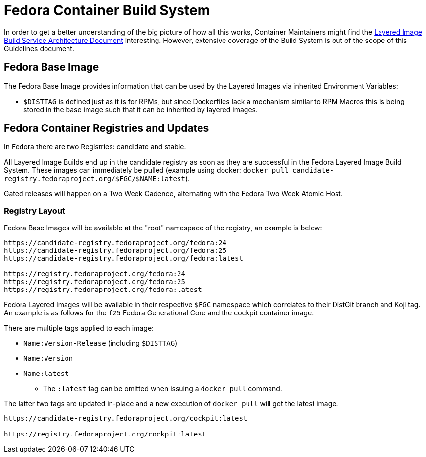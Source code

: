 = Fedora Container Build System

In order to get a better understanding of the big picture of how all this works, Container Maintainers might find the https://docs.pagure.org/releng/layered_image_build_service.html[Layered Image Build Service Architecture Document] interesting. However, extensive coverage of the Build System is out of the scope of this Guidelines document.


== Fedora Base Image

The Fedora Base Image provides information that can be used by the Layered Images via inherited Environment Variables:

* `$DISTTAG` is defined just as it is for RPMs, but since Dockerfiles lack a mechanism similar to RPM Macros this is being stored in the base image such that it can be inherited by layered images.


== Fedora Container Registries and Updates

In Fedora there are two Registries: candidate and stable.

All Layered Image Builds end up in the candidate registry as soon as they are successful in the Fedora Layered Image Build System. These images can immediately be pulled (example using docker: `docker pull candidate-registry.fedoraproject.org/$FGC/$NAME:latest`).

Gated releases will happen on a Two Week Cadence, alternating with the Fedora Two Week Atomic Host.


=== Registry Layout

Fedora Base Images will be available at the "root" namespace of the registry, an example is below:

```
https://candidate-registry.fedoraproject.org/fedora:24
https://candidate-registry.fedoraproject.org/fedora:25
https://candidate-registry.fedoraproject.org/fedora:latest

https://registry.fedoraproject.org/fedora:24
https://registry.fedoraproject.org/fedora:25
https://registry.fedoraproject.org/fedora:latest
```

Fedora Layered Images will be available in their respective `$FGC` namespace which correlates to their DistGit branch and Koji tag. An example is as follows for the `f25` Fedora Generational Core and the cockpit container image.

There are multiple tags applied to each image:

* `Name:Version-Release` (including `$DISTTAG`)
* `Name:Version`
* `Name:latest`
** The `:latest` tag can be omitted when issuing a `docker pull` command.

The latter two tags are updated in-place and a new execution of `docker pull` will get the latest image.

```
https://candidate-registry.fedoraproject.org/cockpit:latest

https://registry.fedoraproject.org/cockpit:latest
```
